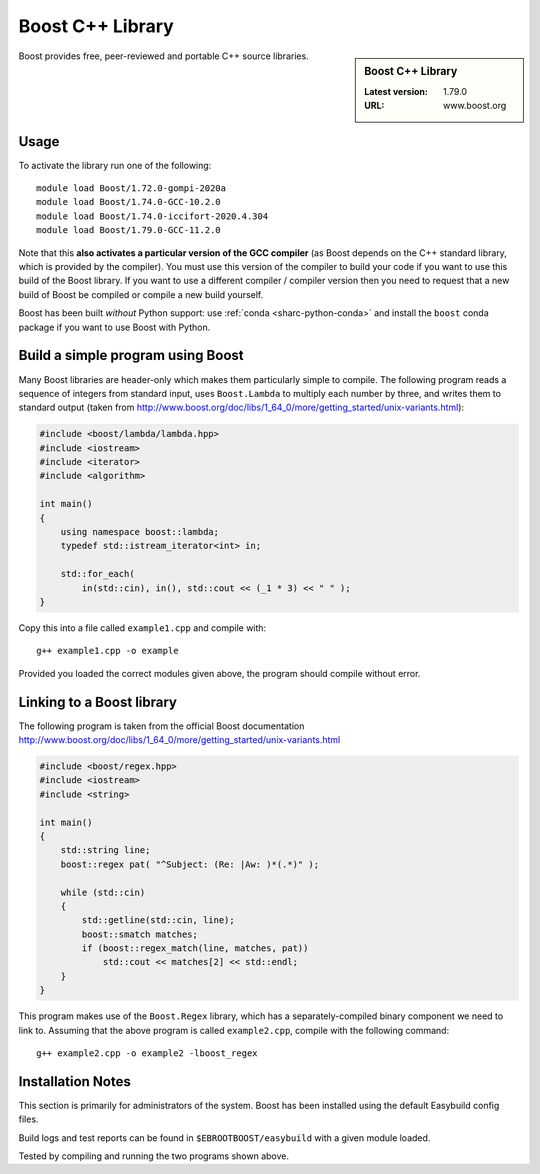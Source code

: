 .. _boost_stanage:

Boost C++ Library
==================

.. sidebar:: Boost C++ Library

   :Latest version: 1.79.0
   :URL: www.boost.org

Boost provides free, peer-reviewed and portable C++ source libraries.

Usage
-----

To activate the library run one of the following: ::
        
        module load Boost/1.72.0-gompi-2020a
        module load Boost/1.74.0-GCC-10.2.0
        module load Boost/1.74.0-iccifort-2020.4.304
        module load Boost/1.79.0-GCC-11.2.0
        
Note that this **also activates a particular version of the GCC compiler** (as Boost depends on the C++ standard library, which is provided by the compiler).  You must use this version of the compiler to build your code if you want to use this build of the Boost library.  If you want to use a different compiler / compiler version then you need to request that a new build of Boost be compiled or compile a new build yourself.

Boost has been built *without* Python support: use :ref:`conda <sharc-python-conda>` and install the ``boost`` conda package if you want to use Boost with Python.

Build a simple program using Boost
----------------------------------

Many Boost libraries are header-only which makes them particularly simple to compile. The following program reads a sequence of integers from standard input, uses ``Boost.Lambda`` to multiply each number by three, and writes them to standard output (taken from http://www.boost.org/doc/libs/1_64_0/more/getting_started/unix-variants.html):

.. code-block:: c++

        #include <boost/lambda/lambda.hpp>
        #include <iostream>
        #include <iterator>
        #include <algorithm>

        int main()
        {
            using namespace boost::lambda;
            typedef std::istream_iterator<int> in;

            std::for_each(
                in(std::cin), in(), std::cout << (_1 * 3) << " " );
        }

Copy this into a file called ``example1.cpp`` and compile with: ::

        g++ example1.cpp -o example

Provided you loaded the correct modules given above, the program should compile without error.

Linking to a Boost library
--------------------------
The following program is taken from the official Boost documentation http://www.boost.org/doc/libs/1_64_0/more/getting_started/unix-variants.html

.. code-block:: c++

        #include <boost/regex.hpp>
        #include <iostream>
        #include <string>

        int main()
        {
            std::string line;
            boost::regex pat( "^Subject: (Re: |Aw: )*(.*)" );

            while (std::cin)
            {
                std::getline(std::cin, line);
                boost::smatch matches;
                if (boost::regex_match(line, matches, pat))
                    std::cout << matches[2] << std::endl;
            }
        }


This program makes use of the ``Boost.Regex`` library, which has a separately-compiled binary component we need to link to.
Assuming that the above program is called ``example2.cpp``, compile with the following command: ::

        g++ example2.cpp -o example2 -lboost_regex

Installation Notes
------------------

This section is primarily for administrators of the system. Boost has been installed using the default Easybuild config files.

Build logs and test reports can be found in ``$EBROOTBOOST/easybuild`` with a given module loaded.

Tested by compiling and running the two programs shown above.
